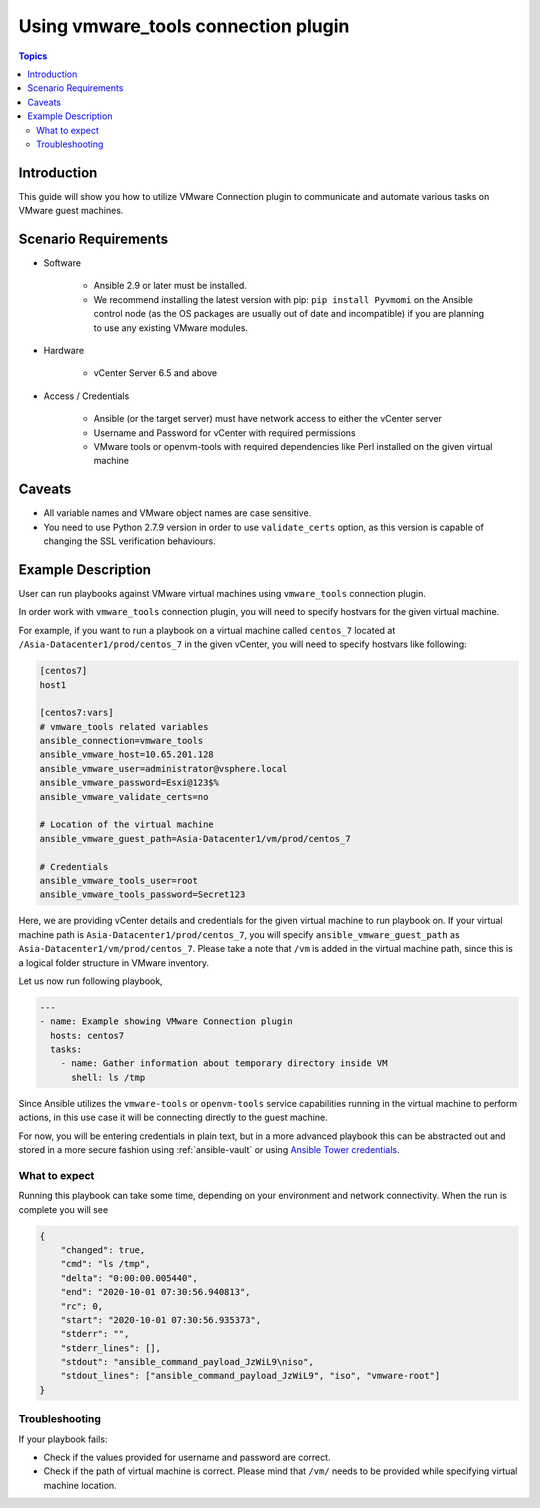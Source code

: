 .. _vmware_tools_connection:

************************************
Using vmware_tools connection plugin
************************************

.. contents:: Topics

Introduction
============

This guide will show you how to utilize VMware Connection plugin to communicate and automate various tasks on VMware guest machines.

Scenario Requirements
=====================

* Software

    * Ansible 2.9 or later must be installed.

    * We recommend installing the latest version with pip: ``pip install Pyvmomi`` on the Ansible control node
      (as the OS packages are usually out of date and incompatible) if you are planning to use any existing VMware modules.

* Hardware

    * vCenter Server 6.5 and above

* Access / Credentials

    * Ansible (or the target server) must have network access to either the vCenter server

    * Username and Password for vCenter with required permissions

    * VMware tools or openvm-tools with required dependencies like Perl installed on the given virtual machine

Caveats
=======

- All variable names and VMware object names are case sensitive.
- You need to use Python 2.7.9 version in order to use ``validate_certs`` option, as this version is capable of changing the SSL verification behaviours.


Example Description
===================

User can run playbooks against VMware virtual machines using ``vmware_tools`` connection plugin.

In order work with ``vmware_tools`` connection plugin, you will need to specify hostvars for the given virtual machine.

For example, if you want to run a playbook on a virtual machine called ``centos_7`` located at ``/Asia-Datacenter1/prod/centos_7`` in the given vCenter, you will need to specify hostvars like following:

.. code-block:: ini

    [centos7]
    host1

    [centos7:vars]
    # vmware_tools related variables
    ansible_connection=vmware_tools
    ansible_vmware_host=10.65.201.128
    ansible_vmware_user=administrator@vsphere.local
    ansible_vmware_password=Esxi@123$%
    ansible_vmware_validate_certs=no

    # Location of the virtual machine
    ansible_vmware_guest_path=Asia-Datacenter1/vm/prod/centos_7

    # Credentials
    ansible_vmware_tools_user=root
    ansible_vmware_tools_password=Secret123

Here, we are providing vCenter details and credentials for the given virtual machine to run playbook on.
If your virtual machine path is ``Asia-Datacenter1/prod/centos_7``, you will specify ``ansible_vmware_guest_path`` as ``Asia-Datacenter1/vm/prod/centos_7``. Please take a note that ``/vm`` is added in the virtual machine path, since this is a logical folder structure in VMware inventory.

Let us now run following playbook,

.. code-block:: yaml

    ---
    - name: Example showing VMware Connection plugin
      hosts: centos7
      tasks:
        - name: Gather information about temporary directory inside VM
          shell: ls /tmp


Since Ansible utilizes the ``vmware-tools`` or ``openvm-tools`` service capabilities running in the virtual machine to perform actions, in this use case it will be connecting directly to the guest machine.


For now, you will be entering credentials in plain text, but in a more advanced playbook this can be abstracted out and stored in a more secure fashion using :ref:`ansible-vault` or using `Ansible Tower credentials <https://docs.ansible.com/ansible-tower/latest/html/userguide/credentials.html>`_.


What to expect
--------------

Running this playbook can take some time, depending on your environment and network connectivity. When the run is complete you will see

.. code-block:: yaml

    {
        "changed": true,
        "cmd": "ls /tmp",
        "delta": "0:00:00.005440",
        "end": "2020-10-01 07:30:56.940813",
        "rc": 0,
        "start": "2020-10-01 07:30:56.935373",
        "stderr": "",
        "stderr_lines": [],
        "stdout": "ansible_command_payload_JzWiL9\niso",
        "stdout_lines": ["ansible_command_payload_JzWiL9", "iso", "vmware-root"]
    }

Troubleshooting
---------------

If your playbook fails:

- Check if the values provided for username and password are correct.
- Check if the path of virtual machine is correct. Please mind that ``/vm/`` needs to be provided while specifying virtual machine location.
